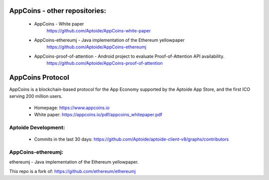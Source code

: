 AppCoins - other repositories: 
==============

   * AppCoins - White paper
      https://github.com/Aptoide/AppCoins-white-paper

   * AppCoins-ethereumj - Java implementation of the Ethereum yellowpaper
      https://github.com/Aptoide/AppCoins-ethereumj
      
   * AppCoins-proof-of-attention - Android project to evaluate Proof-of-Attention API availability.
      https://github.com/Aptoide/AppCoins-proof-of-attention


AppCoins Protocol
==============

.. image:: https://cdn-images-1.medium.com/max/1600/1*fx4P2uSei_VuforSDc-3nQ.png 
    :target: https://join.slack.com/t/appcoinsofficial/shared_invite/enQtMjU1MTM5NzY4ODU1LTMxMjg5YmZhNjVhYjZkM2QxOWFhNTAyMDQyYzRhMjIwNGY3MWIxMDYwZTZmZDJmZGZiMWE2OWNkNWFhMjZiZGU 
    :alt: Join us on Slack 

AppCoins is a blockchain-based protocol for the App Economy supported by the Aptoide App Store, and the first ICO serving 200 million users. 


   * Homepage: https://www.appcoins.io
   * White paper: https://appcoins.io/pdf/appcoins_whitepaper.pdf 


Aptoide Development:
------------

   *  Commits in the last 30 days: https://github.com/Aptoide/aptoide-client-v8/graphs/contributors


AppCoins-ethereumj:
------------
ethereumj - Java implementation of the Ethereum yellowpaper. 

This repo is a fork of:
https://github.com/ethereum/ethereumj 


